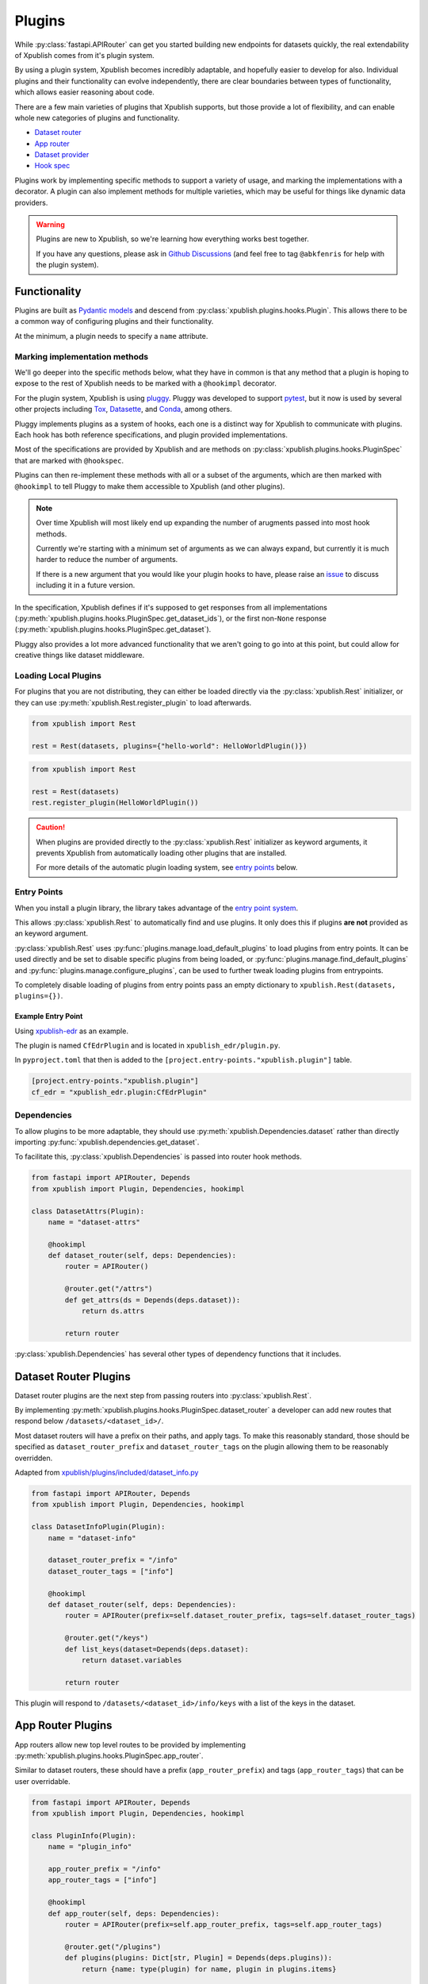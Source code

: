 =======
Plugins
=======

While :py:class:`fastapi.APIRouter` can get you started building new endpoints
for datasets quickly, the real extendability of Xpublish comes from it's plugin system.

By using a plugin system, Xpublish becomes incredibly adaptable, and hopefully
easier to develop for also. Individual plugins and their functionality can
evolve independently, there are clear boundaries between types of functionality,
which allows easier reasoning about code.

There are a few main varieties of plugins that Xpublish supports, but those
provide a lot of flexibility, and can enable whole new categories of plugins
and functionality.

- `Dataset router <Dataset Router Plugins_>`_
- `App router <App Router Plugins_>`_
- `Dataset provider <Dataset Provider Plugins_>`_
- `Hook spec <Hook Spec Plugins_>`_

Plugins work by implementing specific methods to support a variety of usage,
and marking the implementations with a decorator. A plugin can also implement
methods for multiple varieties, which may be useful for things like dynamic
data providers.

.. warning::

    Plugins are new to Xpublish, so we're learning how everything works best together.

    If you have any questions, please ask in `Github Discussions
    <https://github.com/xarray-contrib/xpublish/discussions>`_
    (and feel free to tag ``@abkfenris`` for help with the plugin system).

-------------
Functionality
-------------

Plugins are built as `Pydantic models <https://docs.pydantic.dev/usage/models/>`_
and descend from :py:class:`xpublish.plugins.hooks.Plugin`.
This allows there to be a common way of configuring plugins and their functionality.

.. code-block:: python
    :emphasize-lines: 5

    from xpublish import Plugin


    class HelloWorldPlugin(Plugin):
        name = "hello_world"


At the minimum, a plugin needs to specify a ``name`` attribute.

Marking implementation methods
------------------------------

We'll go deeper into the specific methods below, what they have in common is that any
method that a plugin is hoping to expose to the rest of Xpublish needs to be marked
with a ``@hookimpl`` decorator.

.. code-block:: python
    :emphasize-lines: 7

    from xpublish import Plugin, hookimpl
    from fastapi import APIRouter

    class HelloWorldPlugin(Plugin):
        name = "hello_world"

        @hookimpl
        def app_router(self):
            router = APIRouter()

            @router.get("/hello")
            def get_hello():
                return "world"

            return router

For the plugin system, Xpublish is using `pluggy <https://pluggy.readthedocs.io/en/latest/>`_.
Pluggy was developed to support `pytest <https://docs.pytest.org/en/latest/how-to/plugins.html>`_,
but it now is used by several other projects including `Tox <https://tox.wiki/en/latest/plugins.html>`_,
`Datasette <https://docs.datasette.io/en/latest/plugins.html>`_,
and `Conda <https://docs.conda.io/projects/conda/en/latest/dev-guide/plugins/index.html>`_, among others.

Pluggy implements plugins as a system of hooks, each one is a distinct way for Xpublish
to communicate with plugins.
Each hook has both reference specifications, and plugin provided implementations.

Most of the specifications are provided by Xpublish and are methods on
:py:class:`xpublish.plugins.hooks.PluginSpec` that are marked with ``@hookspec``.

Plugins can then re-implement these methods with all or a subset of the arguments,
which are then marked with ``@hookimpl``
to tell Pluggy to make them accessible to Xpublish (and other plugins).

.. note::

    Over time Xpublish will most likely end up expanding the number of arugments passed
    into most hook methods.

    Currently we're starting with a minimum set of arguments as we can always expand,
    but currently it is much harder to reduce the number of arguments.

    If there is a new argument that you would like your plugin hooks to have,
    please raise an `issue <https://github.com/xarray-contrib/xpublish/issues>`_
    to discuss including it in a future version.

In the specification, Xpublish defines if it's supposed to get responses from all
implementations (:py:meth:`xpublish.plugins.hooks.PluginSpec.get_dataset_ids`),
or the first non-``None`` response (:py:meth:`xpublish.plugins.hooks.PluginSpec.get_dataset`).

Pluggy also provides a lot more advanced functionality that we aren't going to go
into at this point, but could allow for creative things like dataset middleware.


Loading Local Plugins
---------------------

For plugins that you are not distributing, they can either be loaded directly via the
:py:class:`xpublish.Rest` initializer, or they can use
:py:meth:`xpublish.Rest.register_plugin` to load afterwards.

.. code-block:: python

    from xpublish import Rest

    rest = Rest(datasets, plugins={"hello-world": HelloWorldPlugin()})

.. code-block:: python

    from xpublish import Rest

    rest = Rest(datasets)
    rest.register_plugin(HelloWorldPlugin())

.. caution::

    When plugins are provided directly to the :py:class:`xpublish.Rest` initializer
    as keyword arguments, it prevents Xpublish from automatically loading other plugins
    that are installed.

    For more details of the automatic plugin loading system,
    see `entry points <Entry Points_>`_ below.

Entry Points
------------

When you install a plugin library, the library takes advantage of the
`entry point system <https://setuptools.pypa.io/en/latest/userguide/entry_point.html>`_.

This allows :py:class:`xpublish.Rest` to automatically find and use plugins.
It only does this if plugins **are not** provided as an keyword argument.

:py:class:`xpublish.Rest` uses :py:func:`plugins.manage.load_default_plugins` to
load plugins from entry points.
It can be used directly and be set to disable specific plugins from being loaded,
or :py:func:`plugins.manage.find_default_plugins` and :py:func:`plugins.manage.configure_plugins`,
can be used to further tweak loading plugins from entrypoints.

To completely disable loading of plugins from entry points pass an empty dictionary to
``xpublish.Rest(datasets, plugins={})``.

Example Entry Point
*******************

Using `xpublish-edr <https://github.com/gulfofmaine/xpublish-edr/>`_ as an example.

The plugin is named ``CfEdrPlugin`` and is located in ``xpublish_edr/plugin.py``.

In ``pyproject.toml`` that then is added to the ``[project.entry-points."xpublish.plugin"]`` table.

.. code-block:: toml

    [project.entry-points."xpublish.plugin"]
    cf_edr = "xpublish_edr.plugin:CfEdrPlugin"

Dependencies
------------

To allow plugins to be more adaptable, they should use
:py:meth:`xpublish.Dependencies.dataset` rather than directly
importing :py:func:`xpublish.dependencies.get_dataset`.

To facilitate this, :py:class:`xpublish.Dependencies` is passed into
router hook methods.

.. code-block:: python

    from fastapi import APIRouter, Depends
    from xpublish import Plugin, Dependencies, hookimpl

    class DatasetAttrs(Plugin):
        name = "dataset-attrs"

        @hookimpl
        def dataset_router(self, deps: Dependencies):
            router = APIRouter()

            @router.get("/attrs")
            def get_attrs(ds = Depends(deps.dataset)):
                return ds.attrs

            return router

:py:class:`xpublish.Dependencies` has several other types of dependency functions that
it includes.

----------------------
Dataset Router Plugins
----------------------

Dataset router plugins are the next step from passing routers into
:py:class:`xpublish.Rest`.

By implementing :py:meth:`xpublish.plugins.hooks.PluginSpec.dataset_router`
a developer can add new routes that respond below ``/datasets/<dataset_id>/``.

Most dataset routers will have a prefix on their paths, and apply tags.
To make this reasonably standard, those should be specified as ``dataset_router_prefix``
and ``dataset_router_tags`` on the plugin allowing them to be reasonably overridden.

Adapted from `xpublish/plugins/included/dataset_info.py <https://github.com/xarray-contrib/xpublish/blob/main/xpublish/plugins/included/dataset_info.py>`_

.. code-block:: python

    from fastapi import APIRouter, Depends
    from xpublish import Plugin, Dependencies, hookimpl

    class DatasetInfoPlugin(Plugin):
        name = "dataset-info"

        dataset_router_prefix = "/info"
        dataset_router_tags = ["info"]

        @hookimpl
        def dataset_router(self, deps: Dependencies):
            router = APIRouter(prefix=self.dataset_router_prefix, tags=self.dataset_router_tags)

            @router.get("/keys")
            def list_keys(dataset=Depends(deps.dataset):
                return dataset.variables

            return router

This plugin will respond to ``/datasets/<dataset_id>/info/keys`` with a list of the keys in the dataset.


------------------
App Router Plugins
------------------

App routers allow new top level routes to be provided by implementing
:py:meth:`xpublish.plugins.hooks.PluginSpec.app_router`.

Similar to dataset routers, these should have a prefix (``app_router_prefix``) and tags (``app_router_tags``) that can be user overridable.

.. code-block:: python

    from fastapi import APIRouter, Depends
    from xpublish import Plugin, Dependencies, hookimpl

    class PluginInfo(Plugin):
        name = "plugin_info"

        app_router_prefix = "/info"
        app_router_tags = ["info"]

        @hookimpl
        def app_router(self, deps: Dependencies):
            router = APIRouter(prefix=self.app_router_prefix, tags=self.app_router_tags)

            @router.get("/plugins")
            def plugins(plugins: Dict[str, Plugin] = Depends(deps.plugins)):
                return {name: type(plugin) for name, plugin in plugins.items}

            return router

This will return a dictionary of plugin names, and types at `/info/plugins`.

------------------------
Dataset Provider Plugins
------------------------

While Xpublish can have datasets passed in to :py:class:`xpublish.Rest` on intialization,
plugins can provide datasets (and they actually have priority over those passed in directly).

In order for a plugin to provide datasets it needs to implemenent
:py:meth:`xpublish.plugins.hooks.PluginSpec.get_datasets`
and :py:meth:`xpublish.plugins.hooks.PluginSpec.get_dataset` methods.

The first should return a list of all datasets that a plugin knows about.

The second is provided a ``dataset_id``.
The plugin should return a dataset if it knows about the dataset corresponding to the id,
otherwise it should return None, so that Xpublish knows to continue looking to the next
plugin or the passed in dictionary of datasets.

A plugin that provides the Xarray tutorial ``air_temperature`` dataset.

.. code-block:: python

    from xpublish import Plugin, hookimpl


    class TutorialDataset(Plugin):
        name = "xarray-tutorial-dataset"

        @hookimpl
        def get_datasets(self):
            return ["air"]

        @hookimpl
        def get_dataset(dataset_id: str):
            if dataset_id == "air":
                return xr.tutorial.open_dataset("air_temperature")

            return None


-----------------
Hook Spec Plugins
-----------------

Plugins can also provide new hook specifications that other plugins can then implement.
This allows Xpublish to support things that we haven't even thought of yet.

These return a class of hookspecs from :py:meth:`xpublish.plugins.hooks.PluginSpec.register_hookspec`.

